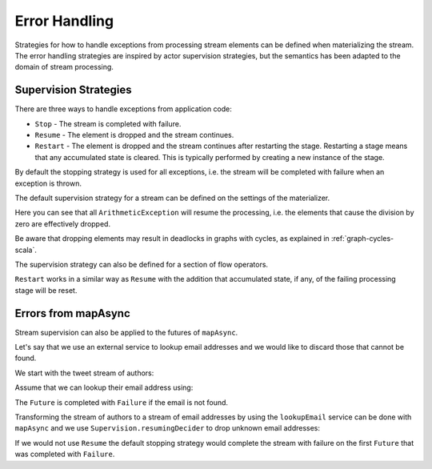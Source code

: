 .. _stream-error-scala:

##############
Error Handling
##############

Strategies for how to handle exceptions from processing stream elements can be defined when
materializing the stream. The error handling strategies are inspired by actor supervision
strategies, but the semantics has been adapted to the domain of stream processing.

Supervision Strategies
======================

There are three ways to handle exceptions from application code:

* ``Stop`` - The stream is completed with failure.
* ``Resume`` - The element is dropped and the stream continues.
* ``Restart`` - The element is dropped and the stream continues after restarting the stage.
  Restarting a stage means that any accumulated state is cleared. This is typically
  performed by creating a new instance of the stage.


By default the stopping strategy is used for all exceptions, i.e. the stream will be completed with
failure when an exception is thrown.

.. includecode:: code/docs/stream/FlowErrorDocSpec.scala#stop

The default supervision strategy for a stream can be defined on the settings of the materializer.

.. includecode:: code/docs/stream/FlowErrorDocSpec.scala#resume

Here you can see that all ``ArithmeticException`` will resume the processing, i.e. the 
elements that cause the division by zero are effectively dropped.

Be aware that dropping elements may result in deadlocks in graphs with cycles, as explained in :ref:`graph-cycles-scala`.

The supervision strategy can also be defined for a section of flow operators.

.. includecode:: code/docs/stream/FlowErrorDocSpec.scala#resume-section

``Restart`` works in a similar way as ``Resume`` with the addition that accumulated state, 
if any, of the failing processing stage will be reset.

.. includecode:: code/docs/stream/FlowErrorDocSpec.scala#restart-section

Errors from mapAsync
====================

Stream supervision can also be applied to the futures of ``mapAsync``.

Let's say that we use an external service to lookup email addresses and we would like to
discard those that cannot be found.

We start with the tweet stream of authors:

.. includecode:: code/docs/stream/IntegrationDocSpec.scala#tweet-authors

Assume that we can lookup their email address using:

.. includecode:: code/docs/stream/IntegrationDocSpec.scala#email-address-lookup2

The ``Future`` is completed with ``Failure`` if the email is not found.

Transforming the stream of authors to a stream of email addresses by using the ``lookupEmail``
service can be done with ``mapAsync`` and we use ``Supervision.resumingDecider`` to drop
unknown email addresses:

.. includecode:: code/docs/stream/IntegrationDocSpec.scala#email-addresses-mapAsync-supervision

If we would not use ``Resume`` the default stopping strategy would complete the stream
with failure on the first ``Future`` that was completed with ``Failure``.
